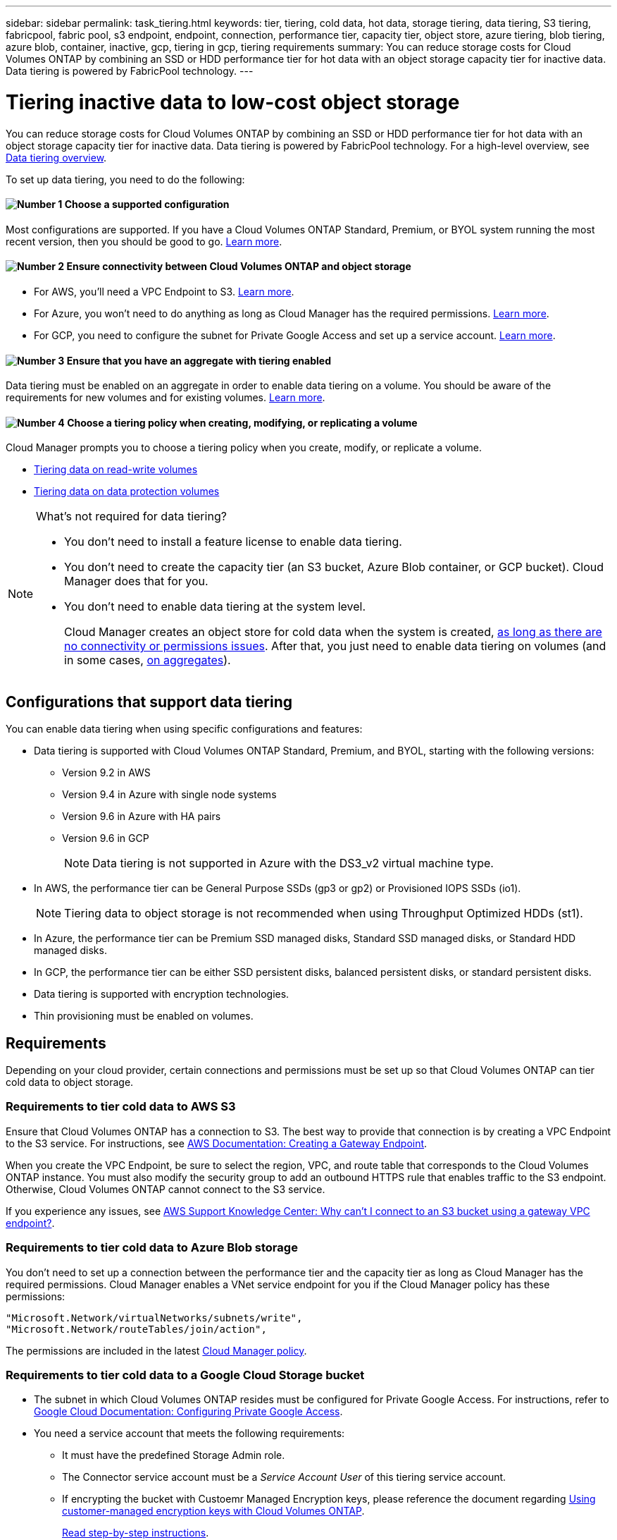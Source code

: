 ---
sidebar: sidebar
permalink: task_tiering.html
keywords: tier, tiering, cold data, hot data, storage tiering, data tiering, S3 tiering, fabricpool, fabric pool, s3 endpoint, endpoint, connection, performance tier, capacity tier, object store, azure tiering, blob tiering, azure blob, container, inactive, gcp, tiering in gcp, tiering requirements
summary: You can reduce storage costs for Cloud Volumes ONTAP by combining an SSD or HDD performance tier for hot data with an object storage capacity tier for inactive data. Data tiering is powered by FabricPool technology.
---

= Tiering inactive data to low-cost object storage
:hardbreaks:
:nofooter:
:icons: font
:linkattrs:
:imagesdir: ./media/

[.lead]
You can reduce storage costs for Cloud Volumes ONTAP by combining an SSD or HDD performance tier for hot data with an object storage capacity tier for inactive data. Data tiering is powered by FabricPool technology. For a high-level overview, see link:concept_data_tiering.html[Data tiering overview].

To set up data tiering, you need to do the following:

==== image:number1.png[Number 1] Choose a supported configuration

[role="quick-margin-para"]
Most configurations are supported. If you have a Cloud Volumes ONTAP Standard, Premium, or BYOL system running the most recent version, then you should be good to go. link:task_tiering.html#configurations-that-support-data-tiering[Learn more].

==== image:number2.png[Number 2] Ensure connectivity between Cloud Volumes ONTAP and object storage

[role="quick-margin-list"]
* For AWS, you'll need a VPC Endpoint to S3. <<Requirements to tier cold data to AWS S3,Learn more>>.
* For Azure, you won't need to do anything as long as Cloud Manager has the required permissions. <<Requirements to tier cold data to Azure Blob storage,Learn more>>.
* For GCP, you need to configure the subnet for Private Google Access and set up a service account. <<Requirements to tier cold data to a Google Cloud Storage bucket,Learn more>>.

==== image:number3.png[Number 3] Ensure that you have an aggregate with tiering enabled

[role="quick-margin-para"]
Data tiering must be enabled on an aggregate in order to enable data tiering on a volume. You should be aware of the requirements for new volumes and for existing volumes. <<Ensuring that tiering is enabled on aggregates,Learn more>>.

==== image:number4.png[Number 4] Choose a tiering policy when creating, modifying, or replicating a volume

[role="quick-margin-para"]
Cloud Manager prompts you to choose a tiering policy when you create, modify, or replicate a volume.

[role="quick-margin-list"]
* link:task_tiering.html#tiering-data-from-read-write-volumes[Tiering data on read-write volumes]
* link:task_tiering.html#tiering-data-from-data-protection-volumes[Tiering data on data protection volumes]

[NOTE]
.What's not required for data tiering?
====
* You don't need to install a feature license to enable data tiering.
* You don't need to create the capacity tier (an S3 bucket, Azure Blob container, or GCP bucket). Cloud Manager does that for you.
* You don't need to enable data tiering at the system level.
+
Cloud Manager creates an object store for cold data when the system is created, <<Enabling data tiering after implementing the requirements,as long as there are no connectivity or permissions issues>>. After that, you just need to enable data tiering on volumes (and in some cases, <<Ensuring that tiering is enabled on aggregates,on aggregates>>).
====

== Configurations that support data tiering

You can enable data tiering when using specific configurations and features:

* Data tiering is supported with Cloud Volumes ONTAP Standard, Premium, and BYOL, starting with the following versions:
** Version 9.2 in AWS
** Version 9.4 in Azure with single node systems
** Version 9.6 in Azure with HA pairs
** Version 9.6 in GCP
+
NOTE: Data tiering is not supported in Azure with the DS3_v2 virtual machine type.

* In AWS, the performance tier can be General Purpose SSDs (gp3 or gp2) or Provisioned IOPS SSDs (io1).
+
NOTE: Tiering data to object storage is not recommended when using Throughput Optimized HDDs (st1).

* In Azure, the performance tier can be Premium SSD managed disks, Standard SSD managed disks, or Standard HDD managed disks.

* In GCP, the performance tier can be either SSD persistent disks, balanced persistent disks, or standard persistent disks.

* Data tiering is supported with encryption technologies.

* Thin provisioning must be enabled on volumes.

== Requirements

Depending on your cloud provider, certain connections and permissions must be set up so that Cloud Volumes ONTAP can tier cold data to object storage.

=== Requirements to tier cold data to AWS S3

Ensure that Cloud Volumes ONTAP has a connection to S3. The best way to provide that connection is by creating a VPC Endpoint to the S3 service. For instructions, see https://docs.aws.amazon.com/AmazonVPC/latest/UserGuide/vpce-gateway.html#create-gateway-endpoint[AWS Documentation: Creating a Gateway Endpoint^].

When you create the VPC Endpoint, be sure to select the region, VPC, and route table that corresponds to the Cloud Volumes ONTAP instance. You must also modify the security group to add an outbound HTTPS rule that enables traffic to the S3 endpoint. Otherwise, Cloud Volumes ONTAP cannot connect to the S3 service.

If you experience any issues, see https://aws.amazon.com/premiumsupport/knowledge-center/connect-s3-vpc-endpoint/[AWS Support Knowledge Center: Why can’t I connect to an S3 bucket using a gateway VPC endpoint?^].

=== Requirements to tier cold data to Azure Blob storage

You don't need to set up a connection between the performance tier and the capacity tier as long as Cloud Manager has the required permissions. Cloud Manager enables a VNet service endpoint for you if the Cloud Manager policy has these permissions:

[source,json]
"Microsoft.Network/virtualNetworks/subnets/write",
"Microsoft.Network/routeTables/join/action",

The permissions are included in the latest https://mysupport.netapp.com/site/info/cloud-manager-policies[Cloud Manager policy].

=== Requirements to tier cold data to a Google Cloud Storage bucket

* The subnet in which Cloud Volumes ONTAP resides must be configured for Private Google Access. For instructions, refer to https://cloud.google.com/vpc/docs/configure-private-google-access[Google Cloud Documentation: Configuring Private Google Access^].

* You need a service account that meets the following requirements:
** It must have the predefined Storage Admin role.
** The Connector service account must be a _Service Account User_ of this tiering service account.
** If encrypting the bucket with Custoemr Managed Encryption keys, please reference the document regarding https://docs.netapp.com/us-en/occm/task_setting_up_gcp_encryption.html[Using customer-managed encryption keys with Cloud Volumes ONTAP^].
+
link:task_creating_gcp_service_account.html[Read step-by-step instructions].

=== Enabling data tiering after implementing the requirements

Cloud Manager creates an object store for cold data when the system is created, as long as there are no connectivity or permissions issues. If you didn't implement the requirements listed above until after you created the system, then you'll need to manually enable tiering, which creates the object store.

.Steps

. <<Requirements,Ensure that you've met all requirements>>.

. On the Canvas page, double-click the name of the Cloud Volumes ONTAP instance.

. Click the menu icon and select *Enable capacity tiering*.
+
image:screenshot_enable_capacity_tiering.gif[A screenshot of the Enable capacity tiering option that is available from the working environment menu if an issue was encountered when Cloud Manager tried to enable data tiering.]
+
NOTE: You'll only see this option if data tiering couldn't be enabled when Cloud Manager created the system.

. Click *Enable* so Cloud Manager can create the object store that this Cloud Volumes ONTAP system will use for tiered data.

== Ensuring that tiering is enabled on aggregates

Data tiering must be enabled on an aggregate in order to enable data tiering on a volume. You should be aware of the requirements for new volumes and for existing volumes.

* *New volumes*
+
If you're enabling data tiering on a new volume, then you don't need to worry about enabling data tiering on an aggregate. Cloud Manager creates the volume on an existing aggregate that has tiering enabled, or it creates a new aggregate for the volume if a data tiering-enabled aggregate doesn't already exist.

* *Existing volumes*
+
If you want to enable data tiering on an existing volume, then you'll need to ensure that data tiering is enabled on the underlying aggregate. If data tiering isn't enabled on the existing aggregate, then you'll need to use System Manager to attach an existing aggregate to the object store.

.Steps to confirm whether tiering is enabled on an aggregate

. Open the working environment in Cloud Manager.

. Click the menu icon, click *Advanced*, and then click *Advanced allocation*.

. Verify whether tiering is enabled or disabled on the aggregate.
+
image:screenshot_aggr_tiering.gif[A screenshot that shows information about an aggregate in Cloud Manager which includes the tiering status.]

.Steps to enable tiering on an aggregate

. In System Manager, click *Storage > Tiers*.

. Click the action menu for the aggregate and select *Attach Cloud Tiers*.

. Select the cloud tier to attach and click *Save*.

.What's next?

You can now enable data tiering on new and existing volumes, as explained in the next section.

== Tiering data from read-write volumes

Cloud Volumes ONTAP can tier inactive data on read-write volumes to cost-effective object storage, freeing up the performance tier for hot data.

.Steps

. In the working environment, create a new volume or change the tier of an existing volume:
+
[cols=2*,options="header",cols="30,70"]
|===

| Task
| Action

| Create a new volume	| Click *Add New Volume*.

| Modify an existing volume | Select the volume and click *Change Disk Type & Tiering Policy*.

|===

. Select a tiering policy.
+
For a description of these policies, see link:concept_data_tiering.html[Data tiering overview].
+
*Example*
+
image:screenshot_tiered_storage.gif[Screenshot that shows the icon to enable tiering to object storage.]
+
Cloud Manager creates a new aggregate for the volume if a data tiering-enabled aggregate does not already exist.

== Tiering data from data protection volumes

Cloud Volumes ONTAP can tier data from a data protection volume to a capacity tier. If you activate the destination volume, the data gradually moves to the performance tier as it is read.

.Steps

. On the Canvas page, select the working environment that contains the source volume, and then drag it to the working environment to which you want to replicate the volume.

. Follow the prompts until you reach the tiering page and enable data tiering to object storage.
+
*Example*
+
image:screenshot_replication_tiering.gif[Screenshot that shows the S3 tiering option when replicating a volume.]
+
For help with replicating data, see link:task_replicating_data.html[Replicating data to and from the cloud].

== Changing the storage class for tiered data

After you deploy Cloud Volumes ONTAP, you can reduce your storage costs by changing the storage class for inactive data that hasn't been accessed for 30 days. The access costs are higher if you do access the data, so you must take that into consideration before you change the storage class.

The storage class for tiered data is system wide—​it's not per volume.

For information about supported storage classes, see link:concept_data_tiering.html[Data tiering overview].

.Steps

. From the working environment, click the menu icon and then click *Storage Classes* or *Blob Storage Tiering*.

. Choose a storage class and then click *Save*.

== Changing the free space ratio for data tiering

The free space ratio for data tiering defines how much free space is required on Cloud Volumes ONTAP SSDs/HDDs when tiering data to object storage. The default setting is 10% free space, but you can tweak the setting based on your requirements.

For example, you might choose less than 10% free space to ensure that you are utilizing the purchased capacity. Cloud Manager can then purchase additional disks for you when additional capacity is required (up until you reach the disk limit for the aggregate).

The ratio is important for disaster recovery scenarios because as data is read from the object store, Cloud Volumes ONTAP moves the data to SSDs/HDDs to provide better performance. If there isn't sufficient space, then Cloud Volumes ONTAP can't move the data. Take this into consideration when changing the ratio so that you can meet your business requirements.

NOTE: This setting applies to Cloud Volumes ONTAP only.

.Steps

. In the upper right of the Cloud Manager console, click the *Settings* icon, and select *Connector Settings*.
+
image:screenshot_settings_icon.gif[A screenshot that shows the Settings icon in the upper right of the Cloud Manager console.]

. Under *Capacity*, click *Aggregate Capacity Thresholds - Free Space Ratio for Data Tiering*.

. Change the free space ratio based on your requirements and click *Save*.

== Changing the cooling period for the auto tiering policy

If you enabled data tiering on a Cloud Volumes ONTAP volume using the _auto_ tiering policy, you can adjust the default cooling period based on your business needs. This action is supported using the API only.

The cooling period is the number of days that user data in a volume must remain inactive before it is considered "cold" and moved to object storage.

The default cooling period for the auto tiering policy is 31 days. You can change the cooling period as follows:

* 9.8 or later: 2 days to 183 days
* 9.7 or earlier: 2 days to 63 days

.Step

. Use the _minimumCoolingDays_ parameter with your API request when creating a volume or modifying an existing volume.
